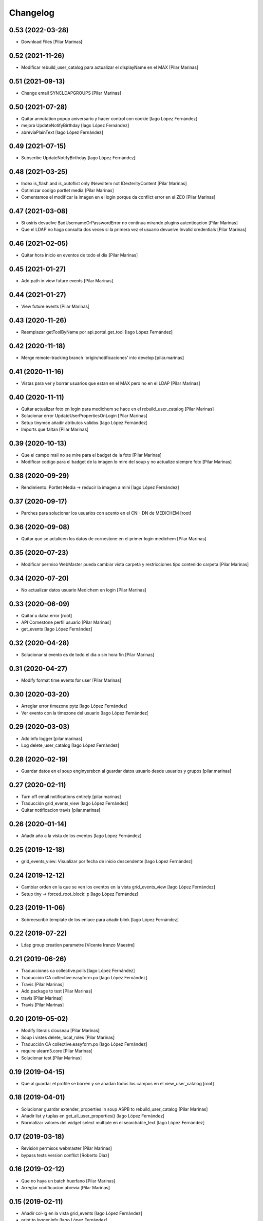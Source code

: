 Changelog
=========


0.53 (2022-03-28)
-----------------

* Download Files [Pilar Marinas]

0.52 (2021-11-26)
-----------------

* Modificar rebuild_user_catalog para actualizar el displayName en el MAX [Pilar Marinas]

0.51 (2021-09-13)
-----------------

* Change email SYNCLDAPGROUPS [Pilar Marinas]

0.50 (2021-07-28)
-----------------

* Quitar annotation popup aniversario y hacer control con cookie [Iago López Fernández]
* mejora UpdateNotifyBirthday [Iago López Fernández]
* abreviaPlainText [Iago López Fernández]

0.49 (2021-07-15)
-----------------

* Subscribe UpdateNotifyBirthday [Iago López Fernández]

0.48 (2021-03-25)
-----------------

* Index is_flash and is_outoflist only INewsItem not IDexterityContent [Pilar Marinas]
* Optimizar codigo portlet media [Pilar Marinas]
* Comentamos el modificar la imagen en el login porque da conflict error en el ZEO [Pilar Marinas]

0.47 (2021-03-08)
-----------------

* Si osiris devuelve BadUsernameOrPasswordError no continua mirando plugins autenticacion [Pilar Marinas]
* Que el LDAP no haga consulta dos veces si la primera vez el usuario devuelve Invalid credentials [Pilar Marinas]

0.46 (2021-02-05)
-----------------

* Quitar hora inicio en eventos de todo el dia [Pilar Marinas]

0.45 (2021-01-27)
-----------------

* Add path in view future events [Pilar Marinas]

0.44 (2021-01-27)
-----------------

* View future events [Pilar Marinas]

0.43 (2020-11-26)
-----------------

* Reemplazar getToolByName por api.portal.get_tool [Iago López Fernández]

0.42 (2020-11-18)
-----------------

* Merge remote-tracking branch 'origin/notificaciones' into develop [pilar.marinas]

0.41 (2020-11-16)
-----------------

* Vistas para ver y borrar usuarios que estan en el MAX pero no en el LDAP [Pilar Marinas]

0.40 (2020-11-11)
-----------------

* Quitar actualizar foto en login para medichem se hace en el rebuild_user_catalog [Pilar Marinas]
* Solucionar error UpdateUserPropertiesOnLogin [Pilar Marinas]
* Setup tinymce añadir atributos validos [Iago López Fernández]
* Imports que faltan [Pilar Marinas]

0.39 (2020-10-13)
-----------------

* Que el campo mail no se mire para el badget de la foto [Pilar Marinas]
* Modificar codigo para el badget de la imagen lo mire del soup y no actualize siempre foto [Pilar Marinas]

0.38 (2020-09-29)
-----------------

* Rendimiento: Portlet Media -> reducir la imagen a mini [Iago López Fernández]

0.37 (2020-09-17)
-----------------

* Parches para solucionar los usuarios con acento en el CN - DN de MEDICHEM [root]

0.36 (2020-09-08)
-----------------

* Quitar que se actulicen los datos de cornestone en el primer login medichem [Pilar Marinas]

0.35 (2020-07-23)
-----------------

* Modificar permiso WebMaster pueda cambiar vista carpeta y restricciones tipo contenido carpeta [Pilar Marinas]

0.34 (2020-07-20)
-----------------

* No actualizar datos usuario Medichem en login [Pilar Marinas]

0.33 (2020-06-09)
-----------------

* Quitar u daba error [root]
* API Cornestone perfil usuario [Pilar Marinas]
* get_events [Iago López Fernández]

0.32 (2020-04-28)
-----------------

* Solucionar si evento es de todo el dia o sin hora fin [Pilar Marinas]

0.31 (2020-04-27)
-----------------

* Modify format time events for user [Pilar Marinas]

0.30 (2020-03-20)
-----------------

* Arreglar error timezone pytz [Iago López Fernández]
* Ver evento con la timezone del usuario [Iago López Fernández]

0.29 (2020-03-03)
-----------------

* Add info logger [pilar.marinas]
* Log delete_user_catalog [Iago López Fernández]

0.28 (2020-02-19)
-----------------

* Guardar datos en el soup enginyersbcn al guardar datos usuario desde usuarios y grupos [pilar.marinas]

0.27 (2020-02-11)
-----------------

* Turn off email notifications entirely [pilar.marinas]
* Traducción grid_events_view [Iago López Fernández]
* Quitar notificacion travis [pilar.marinas]

0.26 (2020-01-14)
-----------------

* Añadir año a la vista de los eventos [Iago López Fernández]

0.25 (2019-12-18)
-----------------

* grid_events_view: Visualizar por fecha de inicio descendente [Iago López Fernández]

0.24 (2019-12-12)
-----------------

* Cambiar orden en la que se ven los eventos en la vista grid_events_view [Iago López Fernández]
* Setup tiny -> forced_root_block: p [Iago López Fernández]

0.23 (2019-11-06)
-----------------

* Sobreescribir template de los enlace para añadir blink [Iago López Fernández]

0.22 (2019-07-22)
-----------------

* Ldap group creation parametre [Vicente Iranzo Maestre]

0.21 (2019-06-26)
-----------------

* Traducciones ca collective.polls [Iago López Fernández]
* Traducción CA collective.easyform.po [Iago López Fernández]
* Travis [Pilar Marinas]
* Add package to test [Pilar Marinas]
* travis [Pilar Marinas]
* Travis [Pilar Marinas]

0.20 (2019-05-02)
-----------------

* Modify literals clouseau [Pilar Marinas]
* Soup i vistes delete_local_roles [Pilar Marinas]
* Traducción CA collective.easyform.po [Iago López Fernández]
* require ulearn5.core [Pilar Marinas]
* Solucionar test [Pilar Marinas]

0.19 (2019-04-15)
-----------------

* Que al guardar el profile se borren y se anadan todos los campos en el view_user_catalog [root]

0.18 (2019-04-01)
-----------------

* Solucionar guardar extender_properties in soup ASPB to rebuild_user_catalog [Pilar Marinas]
* Añadir list y tuplas en get_all_user_properties() [Iago López Fernández]
* Normalizar valores del widget select multiple en el searchable_text [Iago López Fernández]

0.17 (2019-03-18)
-----------------

* Revision permisos webmaster [Pilar Marinas]
* bypass tests version conflict [Roberto Diaz]

0.16 (2019-02-12)
-----------------

* Que no haya un batch huerfano [Pilar Marinas]
* Arreglar codificacion abrevia [Pilar Marinas]

0.15 (2019-02-11)
-----------------

* Añadir col-lg en la vista grid_events [Iago López Fernández]
* print to logger.info [Iago López Fernández]
* Clouseau: Formato documentación [Iago López Fernández]
* Traducciones [Iago López Fernández]
* Traducciones [Iago López Fernández]
* Fix browser/views_templates/macros.pt [Iago López Fernández]
* Refinar estils back vista esdeveniments [alberto.duran]
* Estils vista esdeveniments [alberto.duran]
* Añadir BeautifulSoup en install_requires [Iago López Fernández]
* Add abrevia with beautifulsoup [alberto.duran]
* Vista esdeveniments funcional, sense maquetar [alberto.duran]
* Quitar activación del plugin fullpage de TinyMCE en la vista setuptinymce [Iago López Fernández]

0.14 (2019-01-31)
-----------------

* Cron Task [Pilar Marinas]

0.13 (2018-12-18)
-----------------

* Solucionar parche para que no de error la creacion de usuarios [Pilar Marinas]

0.12 (2018-12-11)
-----------------

* add_user_to_catalog permitir listas [Iago López Fernández]

0.11 (2018-12-04)
-----------------

* memoize results portlet media [Pilar Marinas]
* Quitar plone_log [Pilar Marinas]
* Logger error rebuild_user_catalog [Pilar Marinas]
* setuptinymce: Cambiar configuración [Iago López Fernández]
* visible_userprofile_portlet por defecto a True [Iago López Fernández]

0.10 (2018-11-16)
-----------------

* Si hay ñ en el dn al hacer rebuild_user_catalog se lo salta y no da error [Pilar Marinas]

0.9 (2018-11-12)
----------------

* Vistas add/remove_user_catalog permitir multiples usuarios en la petición [Iago López Fernández]

0.8 (2018-11-08)
----------------

* removed code analysis [Roberto Diaz]
* Merge remote-tracking branch 'origin/master' into develop [Pilar Marinas]

0.7 (2018-10-30)
----------------

* Connection elestic url not equal localhost [Pilar Marinas]
* Si no hay url y check no hacer el elastic [Pilar Marinas]
* Añadir catalogo user_news_searches [iago.lopez]
* Solucionar test [Pilar Marinas]
* updated package to run travis. TODO: need solve missing phone in some tests [Roberto Diaz]

0.6 (2018-10-29)
----------------

* Modify UserPropertiesSoupCatalogFactory base with properties plone [Pilar Marinas]
* Quitar Genweb [Pilar Marinas]
* Add helpers add_user_catalog and remove_user_catalog: Add and remove a specific user in catalog [iago.lopez]

0.5 (2018-10-10)
----------------

* Merge externs [Pilar Marinas]
* Visibilidad campos del perfil: externs [iago.lopez]
* Visibilidad campos perfil por el usuario [iago.lopez]
* Visibilidad campos del perfil [iago.lopez]
* Solucion errores con usuario anonimo [iago.lopez]
* Quitar fuzzy [iago.lopez]
* Portlet Smart [iago.lopez]
* Portlet Smart [iago.lopez]

0.4 (2018-07-03)
----------------

* traduccions [root@comunitatsdevel]
* Traducciones [iago.lopez]
* Update parameter [root@comunitatsdevel]
* Update plugins for setupldapupc [alberto.duran]
* Update ldap configs [alberto.duran]
* Disable CSRF in delete_user_catalog [Pilar Marinas]
* Update view for tinymce configurator [alberto.duran]

0.3 (2018-06-07)
----------------

* SOLVED: Angular loaded 2 times in production mode, disabled [Roberto Diaz]
* Add coding [alberto.duran]

0.2 (2018-05-31)
----------------

* Delete user catalog [Pilar Marinas]
* Vista setupldapexterns: Enlazar al controlpanel correcto [iago.lopez]

0.1 (2018-05-22)
----------------

- Initial release.
  [pilar.marinas@upcnet.es]
